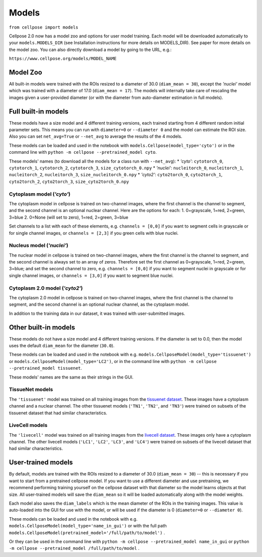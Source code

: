 Models
------------------------------

``from cellpose import models``

Cellpose 2.0 now has a model zoo and options for user model training. 
Each model will be downloaded automatically to your ``models.MODELS_DIR`` 
(see Installation instructions for more details on MODELS_DIR). 
See paper for more details on the model zoo. You can also directly download a 
model by going to the URL, e.g.:

``https://www.cellpose.org/models/MODEL_NAME``

Model Zoo
~~~~~~~~~~~~~~~~~~~~~~~~~~~~

All built-in models were trained with the ROIs resized to a diameter of 30.0
(``diam_mean = 30``), 
except the `'nuclei'` model which was trained with a diameter of 17.0 
(``diam_mean = 17``). 
The models will internally take care of rescaling the images given a 
user-provided diameter (or with the diameter from 
auto-diameter estimation in full models).

Full built-in models
~~~~~~~~~~~~~~~~~~~~~~~~~~~~~~~~

These models have a size model and 4 different training versions, each trained
starting from 4 different random initial parameter sets. This means you can 
run with ``diameter=0`` or ``--diameter 0`` and the model can estimate the ROI size. Also you can set 
``net_avg=True`` or ``--net_avg`` to average the results of the 4 models.

These models can be loaded and used in the notebook with ``models.Cellpose(model_type='cyto')`` 
or in the command line with ``python -m cellpose --pretrained_model cyto``.

These models' names (to download all the models for a class run with ``--net_avg``): 
* `'cyto'`: ``cytotorch_0``, ``cytotorch_1``, ``cytotorch_2``, ``cytotorch_3``, ``size_cytotorch_0.npy``
* `'nuclei'`: ``nucleitorch_0``, ``nucleitorch_1``, ``nucleitorch_2``, ``nucleitorch_3``, ``size_nucleitorch_0.npy``
* `'cyto2'`: ``cyto2torch_0``, ``cyto2torch_1``, ``cyto2torch_2``, ``cyto2torch_3``, ``size_cyto2torch_0.npy``

Cytoplasm model (`'cyto'`)
^^^^^^^^^^^^^^^^^^^^^^^^^^^^^^^

The cytoplasm model in cellpose is trained on two-channel images, where 
the first channel is the channel to segment, and the second channel is 
an optional nuclear channel. Here are the options for each:
1. 0=grayscale, 1=red, 2=green, 3=blue 
2. 0=None (will set to zero), 1=red, 2=green, 3=blue

Set channels to a list with each of these elements, e.g.
``channels = [0,0]`` if you want to segment cells in grayscale or for single channel images, or
``channels = [2,3]`` if you green cells with blue nuclei.

Nucleus model (`'nuclei'`)
^^^^^^^^^^^^^^^^^^^^^^^^^^^^^^^

The nuclear model in cellpose is trained on two-channel images, where 
the first channel is the channel to segment, and the second channel is 
always set to an array of zeros. Therefore set the first channel as 
0=grayscale, 1=red, 2=green, 3=blue; and set the second channel to zero, e.g.
``channels = [0,0]`` if you want to segment nuclei in grayscale or for single channel images, or 
``channels = [3,0]`` if you want to segment blue nuclei.

Cytoplasm 2.0 model (`'cyto2'`)
^^^^^^^^^^^^^^^^^^^^^^^^^^^^^^^

The cytoplasm 2.0 model in cellpose is trained on two-channel images, where 
the first channel is the channel to segment, and the second channel is 
an optional nuclear channel, as the cytoplasm model.

In addition to the training data in our dataset, it was 
trained with user-submitted images.


Other built-in models
~~~~~~~~~~~~~~~~~~~~~~~~~~~~~~~~

These models do not have a size model and 4 different training versions.
If the diameter is set to 0.0, then the model uses the default ``diam_mean`` for the
diameter (``30.0``).

These models can be loaded and used in the notebook with e.g. 
``models.CellposeModel(model_type='tissuenet')`` or ``models.CellposeModel(model_type='LC2')``, 
or in the command line with ``python -m cellpose --pretrained_model tissuenet``.

These models' names are the same as their strings in the GUI.

TissueNet models
^^^^^^^^^^^^^^^^^^^^^^^^^^^^^^^

The ``'tissuenet'`` model was trained on all training images from the 
`tissuenet dataset <https://datasets.deepcell.org/>`_. 
These images have a cytoplasm channel and a nuclear channel. The 
other tissuenet models (``'TN1'``, ``'TN2'``, and ``'TN3'``) were trained on subsets 
of the tissuenet dataset that had similar characteristics.

LiveCell models
^^^^^^^^^^^^^^^^^^^^^^^^^^^^^^^

The ``'livecell'`` model was trained on all training images from the 
`livecell dataset <https://sartorius-research.github.io/LIVECell/>`_. 
These images only have a cytoplasm channel. The 
other livecell models (``'LC1'``, ``'LC2'``, ``'LC3'``, and ``'LC4'``) were trained on subsets 
of the livecell dataset that had similar characteristics.


User-trained models 
~~~~~~~~~~~~~~~~~~~~~~~~~~~~~~~~~~~~~~

By default, models are trained with the ROIs resized to a diameter of 30.0
(``diam_mean = 30``) -- this is necessary if you want to start from a pretrained 
cellpose model. If you want to use a different diameter and use pretraining,
we recommend performing training yourself on the cellpose dataset with that diameter so the 
model learns objects at that size. All user-trained models will save the 
``diam_mean`` so it will be loaded automatically along with the model weights.

Each model also saves the ``diam_labels`` which is the mean diameter of the 
ROIs in the training images. This value is auto-loaded into the GUI for use 
with the model, or will be used if the diameter is 0 
(``diameter=0`` or ``--diameter 0``).

These models can be loaded and used in the notebook with e.g. 
``models.CellposeModel(model_type='name_in_gui')``  or with the full path
``models.CellposeModel(pretrained_model='/full/path/to/model')`` .

Or they can be used in the command line with ``python -m cellpose --pretrained_model name_in_gui`` 
or ``python -m cellpose --pretrained_model /full/path/to/model`` .